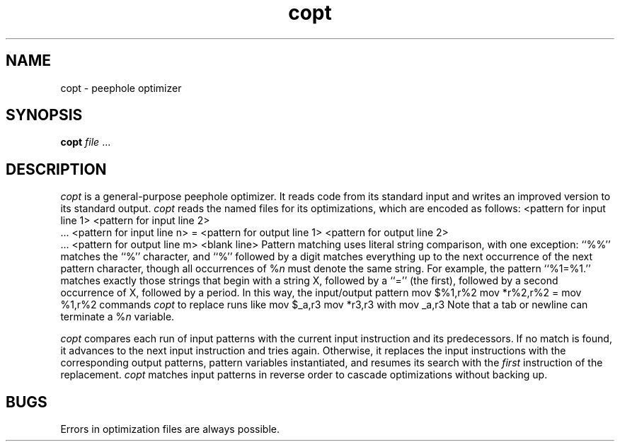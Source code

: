 .de DS
.nf
.in +3
.sp
..
.de DE
.sp
.in -3
.fi
..
.TH copt 1
.SH NAME
copt \- peephole optimizer
.SH SYNOPSIS
\fBcopt\fP \fIfile\fP ...
.SH DESCRIPTION
\fIcopt\fP is a general-purpose peephole optimizer.
It reads code from its standard input
and writes an improved version to its standard output.
\fIcopt\fP reads the named files for its optimizations,
which are encoded as follows:
.DS
<pattern for input line 1>
<pattern for input line 2>
 ...
<pattern for input line n>
=
<pattern for output line 1>
<pattern for output line 2>
 ...
<pattern for output line m>
<blank line>
.DE
Pattern matching uses literal string comparison, with one exception:
``%%'' matches the ``%'' character,
and ``%'' followed by a digit matches everything
up to the next occurrence of the next pattern character,
though all occurrences of %\fIn\fP must denote the same string.
For example, the pattern ``%1=%1.'' matches exactly those strings
that begin with a string X, followed by a ``='' (the first),
followed by a second occurrence of X, followed by a period.
In this way, the input/output pattern
.DS
mov $%1,r%2
mov *r%2,r%2
=
mov %1,r%2
.DE
commands \fIcopt\fP to replace runs like
.DS
mov $_a,r3
mov *r3,r3
.DE
with
.DS
mov _a,r3
.DE
Note that a tab or newline can terminate a %\fIn\fP variable.
.LP
\fIcopt\fP compares each run of input patterns 
with the current input instruction and its predecessors.
If no match is found, it advances to the next input instruction and tries again.
Otherwise, it replaces the input instructions
with the corresponding output patterns, pattern variables instantiated,
and resumes its search with the \fIfirst\fP instruction of the replacement.
\fIcopt\fP matches input patterns in reverse order 
to cascade optimizations without backing up.
.SH BUGS
Errors in optimization files are always possible.
